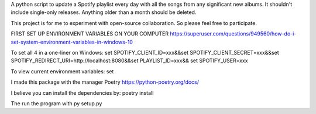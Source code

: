 A python script to update a Spotify playlist every day with all the songs from any significant new albums. It shouldn't include single-only releases. Anything older than a month should be deleted.  

This project is for me to experiment with open-source collaboration. So please feel free to participate.

FIRST SET UP ENVIRONMENT VARIABLES ON YOUR COMPUTER
https://superuser.com/questions/949560/how-do-i-set-system-environment-variables-in-windows-10


To set all 4 in a one-liner on Windows:
set SPOTIFY_CLIENT_ID=xxx&&set SPOTIFY_CLIENT_SECRET=xxx&&set SPOTIFY_REDIRECT_URI=http://localhost:8080&&set PLAYLIST_ID=xxx&& set SPOTIFY_USER=xxx

To view current environment variables: 
set

I made this package  with the manager Poetry 
https://python-poetry.org/docs/

I believe you can install the dependencies by:
poetry install

The run the program with py setup.py

